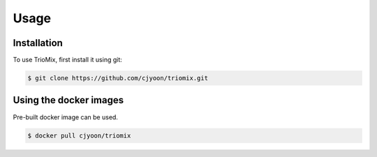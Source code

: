 Usage
=====

.. _installation:

Installation
------------

To use TrioMix, first install it using git:

.. code-block:: console

   $ git clone https://github.com/cjyoon/triomix.git

Using the docker images
----------------
Pre-built docker image can be used. 

.. code-block:: console

	$ docker pull cjyoon/triomix


